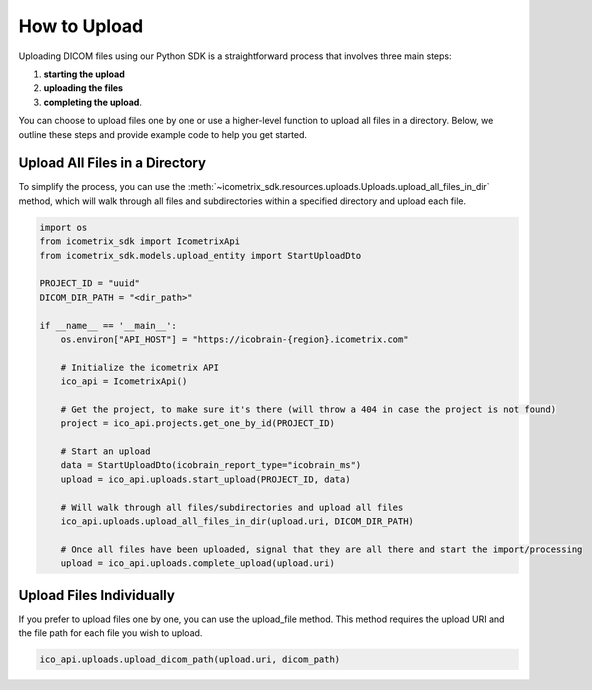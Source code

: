 How to Upload
=============

Uploading DICOM files using our Python SDK is a straightforward process that involves three main steps:

1. **starting the upload**

2. **uploading the files**

3. **completing the upload**.

You can choose to upload files one by one or use a higher-level function to upload all files in a directory.
Below, we outline these steps and provide example code to help you get started.

Upload All Files in a Directory
^^^^^^^^^^^^^^^^^^^^^^^^^^^^^^^

To simplify the process, you can use the :meth:`~icometrix_sdk.resources.uploads.Uploads.upload_all_files_in_dir` method, which will walk through all files and
subdirectories within a specified directory and upload each file.

.. code-block:: python

    import os
    from icometrix_sdk import IcometrixApi
    from icometrix_sdk.models.upload_entity import StartUploadDto

    PROJECT_ID = "uuid"
    DICOM_DIR_PATH = "<dir_path>"

    if __name__ == '__main__':
        os.environ["API_HOST"] = "https://icobrain-{region}.icometrix.com"

        # Initialize the icometrix API
        ico_api = IcometrixApi()

        # Get the project, to make sure it's there (will throw a 404 in case the project is not found)
        project = ico_api.projects.get_one_by_id(PROJECT_ID)

        # Start an upload
        data = StartUploadDto(icobrain_report_type="icobrain_ms")
        upload = ico_api.uploads.start_upload(PROJECT_ID, data)

        # Will walk through all files/subdirectories and upload all files
        ico_api.uploads.upload_all_files_in_dir(upload.uri, DICOM_DIR_PATH)

        # Once all files have been uploaded, signal that they are all there and start the import/processing
        upload = ico_api.uploads.complete_upload(upload.uri)


Upload Files Individually
^^^^^^^^^^^^^^^^^^^^^^^^^

If you prefer to upload files one by one, you can use the upload_file method.
This method requires the upload URI and the file path for each file you wish to upload.

.. code-block:: python

    ico_api.uploads.upload_dicom_path(upload.uri, dicom_path)

